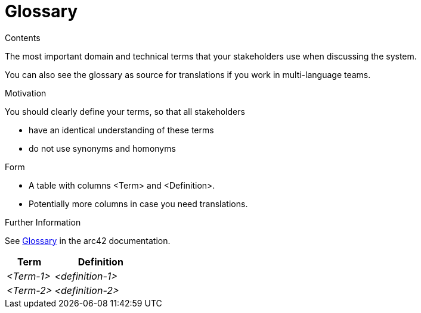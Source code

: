 = Glossary

.Contents
The most important domain and technical terms that your stakeholders use when discussing the system.

You can also see the glossary as source for translations if you work in multi-language teams.

.Motivation
You should clearly define your terms, so that all stakeholders

* have an identical understanding of these terms
* do not use synonyms and homonyms

.Form
* A table with columns <Term> and <Definition>.
* Potentially more columns in case you need translations.

.Further Information
See https://docs.arc42.org/section-12/[Glossary] in the arc42 documentation.

[cols="e,2e" options="header"]
|===
|Term |Definition
|<Term-1> |<definition-1>
|<Term-2> |<definition-2>
|===

